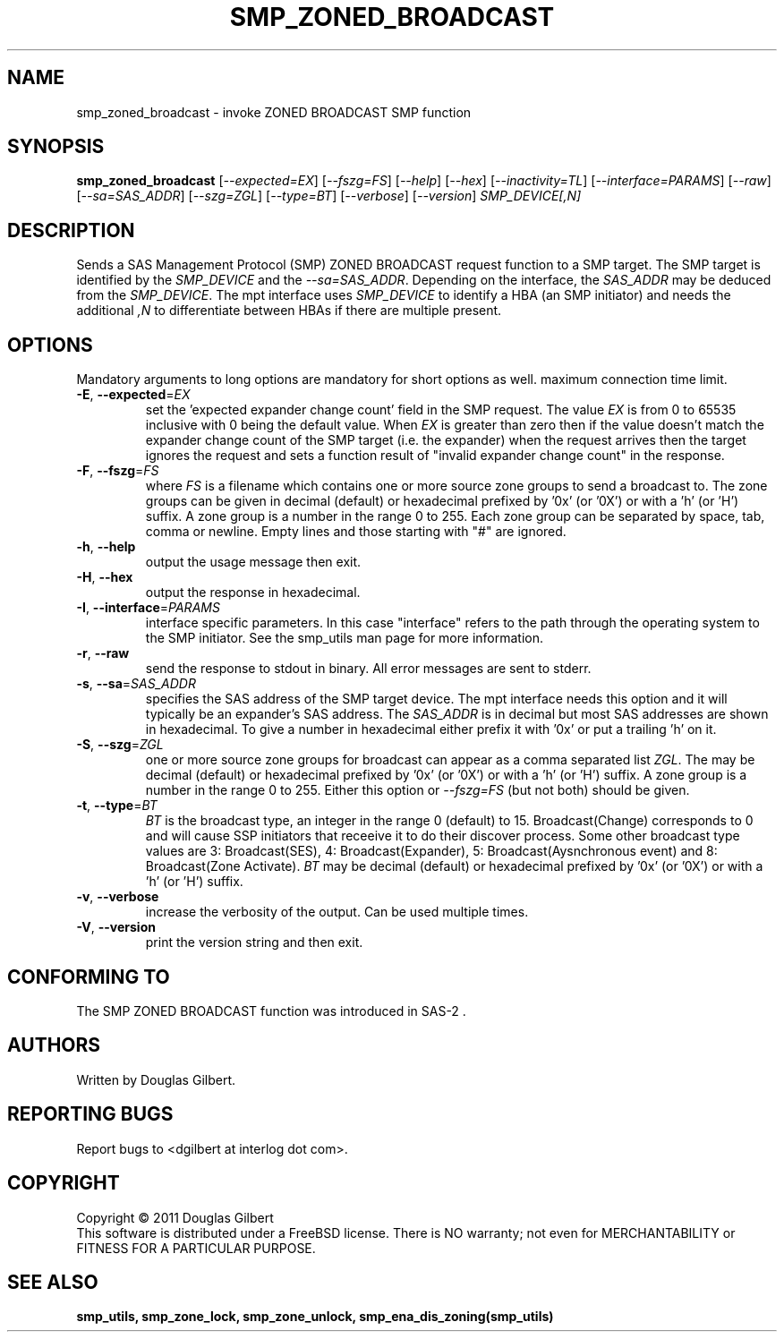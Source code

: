 .TH SMP_ZONED_BROADCAST "8" "April 2011" "smp_utils\-0.96" SMP_UTILS
.SH NAME
smp_zoned_broadcast \- invoke ZONED BROADCAST SMP function
.SH SYNOPSIS
.B smp_zoned_broadcast
[\fI\-\-expected=EX\fR] [\fI\-\-fszg=FS\fR] [\fI\-\-help\fR]
[\fI\-\-hex\fR] [\fI\-\-inactivity=TL\fR] [\fI\-\-interface=PARAMS\fR]
[\fI\-\-raw\fR] [\fI\-\-sa=SAS_ADDR\fR] [\fI\-\-szg=ZGL\fR]
[\fI\-\-type=BT\fR] [\fI\-\-verbose\fR] [\fI\-\-version\fR]
\fISMP_DEVICE[,N]\fR
.SH DESCRIPTION
.\" Add any additional description here
.PP
Sends a SAS Management Protocol (SMP) ZONED BROADCAST request function to a
SMP target. The SMP target is identified by the \fISMP_DEVICE\fR and the
\fI\-\-sa=SAS_ADDR\fR. Depending on the interface, the \fISAS_ADDR\fR may
be deduced from the \fISMP_DEVICE\fR. The mpt interface uses \fISMP_DEVICE\fR
to identify a HBA (an SMP initiator) and needs the additional \fI,N\fR to
differentiate between HBAs if there are multiple present.
.SH OPTIONS
Mandatory arguments to long options are mandatory for short options as well.
maximum connection time limit.
.TP
\fB\-E\fR, \fB\-\-expected\fR=\fIEX\fR
set the 'expected expander change count' field in the SMP request.
The value \fIEX\fR is from 0 to 65535 inclusive with 0 being the default
value. When \fIEX\fR is greater than zero then if the value doesn't match
the expander change count of the SMP target (i.e. the expander) when
the request arrives then the target ignores the request and sets a
function result of "invalid expander change count" in the response.
.TP
\fB\-F\fR, \fB\-\-fszg\fR=\fIFS\fR
where \fIFS\fR is a filename which contains one or more source zone
groups to send a broadcast to. The zone groups can be given in
decimal (default) or hexadecimal prefixed by '0x' (or '0X') or
with a 'h' (or 'H') suffix. A zone group is a number in the range 0
to 255. Each zone group can be separated by space, tab, comma or
newline. Empty lines and those starting with "#" are ignored.
.TP
\fB\-h\fR, \fB\-\-help\fR
output the usage message then exit.
.TP
\fB\-H\fR, \fB\-\-hex\fR
output the response in hexadecimal.
.TP
\fB\-I\fR, \fB\-\-interface\fR=\fIPARAMS\fR
interface specific parameters. In this case "interface" refers to the
path through the operating system to the SMP initiator. See the smp_utils
man page for more information.
.TP
\fB\-r\fR, \fB\-\-raw\fR
send the response to stdout in binary. All error messages are sent to stderr.
.TP
\fB\-s\fR, \fB\-\-sa\fR=\fISAS_ADDR\fR
specifies the SAS address of the SMP target device. The mpt interface needs
this option and it will typically be an expander's SAS address. The
\fISAS_ADDR\fR is in decimal but most SAS addresses are shown in hexadecimal.
To give a number in hexadecimal either prefix it with '0x' or put a
trailing 'h' on it.
.TP
\fB\-S\fR, \fB\-\-szg\fR=\fIZGL\fR
one or more source zone groups for broadcast can appear as a comma separated
list \fIZGL\fR. The may be decimal (default) or hexadecimal prefixed by '0x'
(or '0X') or with a 'h' (or 'H') suffix. A zone group is a number in the
range 0 to 255. Either this option or \fI\-\-fszg=FS\fR (but not both) should
be given.
.TP
\fB\-t\fR, \fB\-\-type\fR=\fIBT\fR
\fIBT\fR is the broadcast type, an integer in the range 0 (default) to 15.
Broadcast(Change) corresponds to 0 and will cause SSP initiators that
receeive it to do their discover process. Some other broadcast type values
are 3: Broadcast(SES), 4: Broadcast(Expander), 5: Broadcast(Aysnchronous
event) and 8: Broadcast(Zone Activate). \fIBT\fR may be decimal (default)
or hexadecimal prefixed by '0x' (or '0X') or with a 'h' (or 'H') suffix.
.TP
\fB\-v\fR, \fB\-\-verbose\fR
increase the verbosity of the output. Can be used multiple times.
.TP
\fB\-V\fR, \fB\-\-version\fR
print the version string and then exit.
.SH CONFORMING TO
The SMP ZONED BROADCAST function was introduced in SAS\-2 .
.SH AUTHORS
Written by Douglas Gilbert.
.SH "REPORTING BUGS"
Report bugs to <dgilbert at interlog dot com>.
.SH COPYRIGHT
Copyright \(co 2011 Douglas Gilbert
.br
This software is distributed under a FreeBSD license. There is NO
warranty; not even for MERCHANTABILITY or FITNESS FOR A PARTICULAR PURPOSE.
.SH "SEE ALSO"
.B smp_utils, smp_zone_lock, smp_zone_unlock, smp_ena_dis_zoning(smp_utils)

